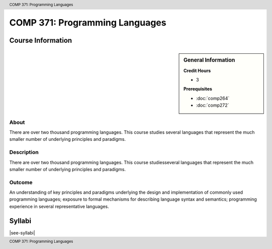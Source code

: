 .. header:: COMP 371: Programming Languages
.. footer:: COMP 371: Programming Languages

.. index::
    Programming Languages
    Programming
    Languages
    COMP 371

###############################
COMP 371: Programming Languages
###############################

******************
Course Information
******************

.. sidebar:: General Information

    **Credit Hours**

    * 3

    **Prerequisites**

    * :doc:`comp264`
    * :doc:`comp272`

About
=====

There are over two thousand programming languages.  This course studies several languages that represent the much smaller number of underlying principles and paradigms.

Description
===========

There are over two thousand programming languages. This course studiesseveral languages that represent the much smaller number of underlying principles and paradigms.

Outcome
=======

An understanding of key principles and paradigms underlying the design and implementation of commonly used programming languages; exposure to formal mechanisms for describing language syntax and semantics; programming experience in several representative languages.

*******
Syllabi
*******

|see-syllabi|
